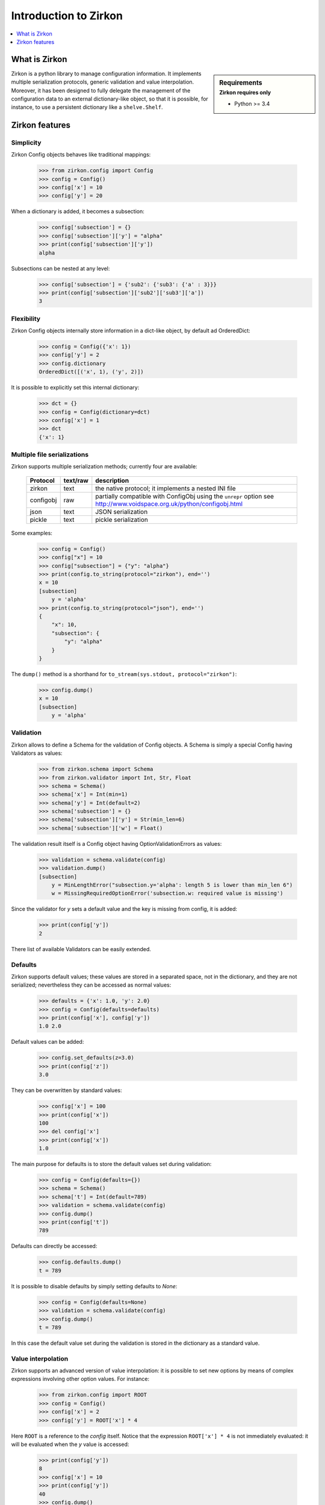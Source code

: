 .. _intro-introduction:

========================
 Introduction to Zirkon
========================

.. contents::
    :local:
    :depth: 1

What is Zirkon
==============

.. sidebar:: Requirements
    :subtitle: Zirkon requires only

    - Python >= 3.4

Zirkon is a python library to manage configuration information. It implements multiple serialization protocols, generic validation and value interpolation.
Moreover, it has been designed to fully delegate the management of the configuration data to an external dictionary-like object, so that it is possible, for instance, to use a persistent dictionary like a ``shelve.Shelf``.


Zirkon features
===============

Simplicity
----------

Zirkon Config objects behaves like traditional mappings:

 >>> from zirkon.config import Config
 >>> config = Config()
 >>> config['x'] = 10
 >>> config['y'] = 20

When a dictionary is added, it becomes a subsection:

 >>> config['subsection'] = {}
 >>> config['subsection']['y'] = "alpha"
 >>> print(config['subsection']['y'])
 alpha

Subsections can be nested at any level:
 >>> config['subsection'] = {'sub2': {'sub3': {'a' : 3}}}
 >>> print(config['subsection']['sub2']['sub3']['a'])
 3

Flexibility
-----------

Zirkon Config objects internally store information in a dict-like
object, by default ad OrderedDict:

 >>> config = Config({'x': 1})
 >>> config['y'] = 2
 >>> config.dictionary
 OrderedDict([('x', 1), ('y', 2)])

It is possible to explicitly set this internal dictionary:

 >>> dct = {}
 >>> config = Config(dictionary=dct)
 >>> config['x'] = 1
 >>> dct
 {'x': 1}

Multiple file serializations
----------------------------

Zirkon supports multiple serialization methods; currently four are
available:

 +---------+--------+---------------------------------------------------------------+
 |Protocol |text/raw|description                                                    |
 +=========+========+===============================================================+
 |zirkon   |text    |the native protocol; it implements a nested INI file           |
 +---------+--------+---------------------------------------------------------------+
 |configobj|raw     |partially compatible with ConfigObj using the ``unrepr`` option|
 |         |        |see http://www.voidspace.org.uk/python/configobj.html          |
 +---------+--------+---------------------------------------------------------------+
 |json     |text    |JSON serialization                                             |
 +---------+--------+---------------------------------------------------------------+
 |pickle   |text    |pickle serialization                                           |
 +---------+--------+---------------------------------------------------------------+

Some examples:

 >>> config = Config()
 >>> config["x"] = 10
 >>> config["subsection"] = {"y": "alpha"}
 >>> print(config.to_string(protocol="zirkon"), end='')
 x = 10
 [subsection]
     y = 'alpha'
 >>> print(config.to_string(protocol="json"), end='')
 {
     "x": 10,
     "subsection": {
         "y": "alpha"
     }
 }

The ``dump()`` method is a shorthand for ``to_stream(sys.stdout, protocol="zirkon")``:

 >>> config.dump()
 x = 10
 [subsection]
     y = 'alpha'

Validation
----------
    
Zirkon allows to define a Schema for the validation of Config objects. A Schema
is simply a special Config having Validators as values:

 >>> from zirkon.schema import Schema
 >>> from zirkon.validator import Int, Str, Float
 >>> schema = Schema()
 >>> schema['x'] = Int(min=1)
 >>> schema['y'] = Int(default=2)
 >>> schema['subsection'] = {}
 >>> schema['subsection']['y'] = Str(min_len=6)
 >>> schema['subsection']['w'] = Float()

The validation result itself is a Config object having OptionValidationErrors
as values:

 >>> validation = schema.validate(config)
 >>> validation.dump()
 [subsection]
     y = MinLengthError("subsection.y='alpha': length 5 is lower than min_len 6")
     w = MissingRequiredOptionError('subsection.w: required value is missing')

Since the validator for *y* sets a default value and the key is missing from config, it is added:

 >>> print(config['y'])
 2

There list of available Validators can be easily extended.

Defaults
--------

Zirkon supports default values; these values are stored in a separated space, not in the dictionary, and they are not serialized; nevertheless they can be accessed as normal values:

 >>> defaults = {'x': 1.0, 'y': 2.0}
 >>> config = Config(defaults=defaults)
 >>> print(config['x'], config['y'])
 1.0 2.0

Default values can be added:

 >>> config.set_defaults(z=3.0)
 >>> print(config['z'])
 3.0

They can be overwritten by standard values:

 >>> config['x'] = 100
 >>> print(config['x'])
 100
 >>> del config['x']
 >>> print(config['x'])
 1.0

The main purpose for defaults is to store the default values set during validation:

 >>> config = Config(defaults={})
 >>> schema = Schema()
 >>> schema['t'] = Int(default=789)
 >>> validation = schema.validate(config)
 >>> config.dump()
 >>> print(config['t'])
 789

Defaults can directly be accessed:

 >>> config.defaults.dump()
 t = 789
 
It is possible to disable defaults by simply setting defaults to *None*:

 >>> config = Config(defaults=None)
 >>> validation = schema.validate(config)
 >>> config.dump()
 t = 789

In this case the default value set during the validation is stored in the dictionary as a standard value.

Value interpolation
-------------------

Zirkon supports an advanced version of value interpolation: it is possible to set new options by means of complex expressions involving other option values. For instance:

 >>> from zirkon.config import ROOT
 >>> config = Config()
 >>> config['x'] = 2
 >>> config['y'] = ROOT['x'] * 4

Here ``ROOT`` is a reference to the *config* itself. Notice that the expression ``ROOT['x'] * 4`` is not immediately evaluated: it will be evaluated when the *y* value is accessed:

 >>> print(config['y'])
 8
 >>> config['x'] = 10
 >>> print(config['y'])
 40
 >>> config.dump()
 x = 10
 y = ROOT['x'] * 4
 >>>

Using this feature, values can be set as functions of other values.

Moreover, this can be used in validators:

 >>> schema_s = """\
 ... x = Int()
 ... y = Int(min=ROOT['x'] * 5)
 ... z = Int(default=ROOT['x'] * ROOT['y'])
 ... """
 >>> schema = Schema.from_string(schema_s, protocol="zirkon")
 >>> validation = schema.validate(config)
 >>> validation.dump()
 y = MinValueError('y=40: value is lower than min 50')
 >>> config.dump()
 x = 10
 y = ROOT['x'] * 4
 >>> print(config['x'], config['y'], config['z'])
 10 40 400

So validation parameters can be tied to particular values found in the validated config.

    .. tip::
       Suppose you want a config with two values: the dimension *N*, which can be 1, 2 or 3, and the *coefficients*, a tuple of *N* floating point values. The schema can be defined as follows:

        >>> from zirkon.validator import FloatTuple
        >>> schema = Schema()
        >>> schema['N'] = Int(min=1, max=3)
        >>> schema['coefficients'] = FloatTuple(min_len=ROOT['N'], max_len=ROOT['N'])
        
Value interpolation can be disabled by setting ``interpolation=False``:

 >>> config = Config(interpolation=False)
